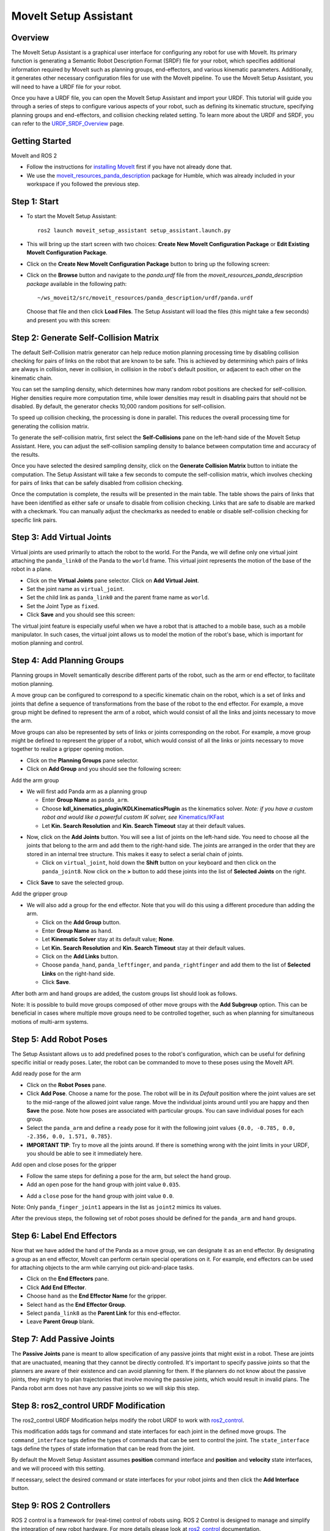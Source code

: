 MoveIt Setup Assistant
========================

.. image:: setup_assistant_launch.png
   :width: 700px
   :align: center

Overview
--------
The MoveIt Setup Assistant is a graphical user interface for configuring any robot for use with MoveIt.
Its primary function is generating a Semantic Robot Description Format (SRDF) file for your robot,
which specifies additional information required by MoveIt such as planning groups, end-effectors, and various kinematic parameters.
Additionally, it generates other necessary configuration files for use with the MoveIt pipeline.
To use the MoveIt Setup Assistant, you will need to have a URDF file for your robot.

Once you have a URDF file, you can open the MoveIt Setup Assistant and import your URDF.
This tutorial will guide you through a series of steps to configure various aspects of your robot,
such as defining its kinematic structure, specifying planning groups and end-effectors, and collision checking related setting.
To learn more about the URDF and SRDF, you can refer to the `URDF_SRDF_Overview <https://moveit.picknik.ai/humble/doc/examples/urdf_srdf/urdf_srdf_tutorial.html#>`_ page.

Getting Started
---------------

MoveIt and ROS 2

* Follow the instructions for `installing MoveIt <https://moveit.picknik.ai/humble/doc/tutorials/getting_started/getting_started.html>`_
  first if you have not already done that.

* We use the `moveit_resources_panda_description <https://github.com/ros-planning/moveit_resources/tree/humble/panda_description/urdf>`_
  package for Humble, which was already included in your workspace if you followed the previous step.

Step 1: Start
-------------

* To start the MoveIt Setup Assistant: ::

   ros2 launch moveit_setup_assistant setup_assistant.launch.py

* This will bring up the start screen with two choices: **Create New
  MoveIt Configuration Package** or **Edit Existing MoveIt
  Configuration Package**.

* Click on the **Create New MoveIt Configuration Package** button to
  bring up the following screen:

.. image:: setup_assistant_create_package.png
   :width: 700px
   :align: center

* Click on the **Browse** button and navigate to the *panda.urdf* file
  from the *moveit_resources_panda_description package* available in the following path: :: 
   
   ~/ws_moveit2/src/moveit_resources/panda_description/urdf/panda.urdf
   
   
  Choose that file and then click **Load Files**. The
  Setup Assistant will load the files (this might take a few seconds)
  and present you with this screen:

.. image:: setup_assistant_load_panda_urdf.png
   :width: 700px
   :align: center

Step 2: Generate Self-Collision Matrix
--------------------------------------

The default Self-Collision matrix generator can help reduce motion planning processing time
by disabling collision checking for pairs of links on the robot that are known to be safe.
This is achieved by determining which pairs of links are always in collision, never in collision,
in collision in the robot's default position, or adjacent to each other on the kinematic chain.

You can set the sampling density, which determines how many random robot positions are checked for self-collision.
Higher densities require more computation time, while lower densities may result in disabling pairs that should not be disabled.
By default, the generator checks 10,000 random positions for self-collision.

To speed up collision checking, the processing is done in parallel.
This reduces the overall processing time for generating the collision matrix.

To generate the self-collision matrix, first select the **Self-Collisions** pane on the left-hand side of the MoveIt Setup Assistant.
Here, you can adjust the self-collision sampling density to balance between computation time and accuracy of the results.

Once you have selected the desired sampling density, click on the **Generate Collision Matrix** button to initiate the computation.
The Setup Assistant will take a few seconds to compute the self-collision matrix, which involves checking for pairs 
of links that can be safely disabled from collision checking.

.. image:: collision_matrix/setup_assistant_panda_collision_matrix.png
   :width: 700px
   :align: center

Once the computation is complete, the results will be presented in the main table.
The table shows the pairs of links that have been identified as either safe or unsafe to disable from collision checking.
Links that are safe to disable are marked with a checkmark. You can manually adjust the checkmarks as needed to 
enable or disable self-collision checking for specific link pairs.

.. image:: collision_matrix/setup_assistant_panda_collision_matrix_done.png
   :width: 700px
   :align: center

Step 3: Add Virtual Joints
--------------------------
Virtual joints are used primarily to attach the robot to the world.
For the Panda, we will define only one virtual joint attaching the ``panda_link0``
of the Panda to the ``world`` frame. This virtual joint represents the motion of the base of the robot in a plane.


* Click on the **Virtual Joints** pane selector. Click on **Add Virtual Joint**.

* Set the joint name as ``virtual_joint``.

* Set the child link as ``panda_link0`` and the parent frame name as ``world``.

* Set the Joint Type as ``fixed``.

* Click **Save** and you should see this screen:

.. image:: setup_assistant_panda_virtual_joints.png
   :width: 700px
   :align: center

The virtual joint feature is especially useful when we have a robot that is attached to a mobile base,
such as a mobile manipulator. In such cases, the virtual joint allows us to model the motion
of the robot's base, which is important for motion planning and control.


Step 4: Add Planning Groups
---------------------------

Planning groups in MoveIt semantically describe different parts of the robot, 
such as the arm or end effector, to facilitate motion planning.

A move group can be configured to correspond to a specific kinematic chain on the robot,
which is a set of links and joints that define a sequence of transformations 
from the base of the robot to the end effector. For example, a move group might be defined to 
represent the arm of a robot, which would consist of all the links and joints necessary to move the arm.

Move groups can also be represented by sets of links or joints corresponding on the robot.
For example, a move group might be defined to represent the gripper of a robot, 
which would consist of all the links or joints necessary to move together to realize a gripper opening motion.

* Click on the **Planning Groups** pane selector.

* Click on **Add Group** and you should see the following screen:

.. image:: planning_groups/setup_assistant_panda_planning_groups.png
   :width: 700px
   :align: center

Add the arm group

* We will first add Panda arm as a planning group

  * Enter **Group Name** as ``panda_arm``.

  * Choose **kdl_kinematics_plugin/KDLKinematicsPlugin** as the
    kinematics solver. *Note: if you have a custom robot and would
    like a powerful custom IK solver, see* `Kinematics/IKFast <https://moveit.picknik.ai/humble/doc/examples/ikfast/ikfast_tutorial.html>`_

  * Let **Kin. Search Resolution** and **Kin. Search Timeout** stay at
    their default values.

.. image:: planning_groups/setup_assistant_panda_arm_group.png
   :width: 700px
   :align: center

* Now, click on the **Add Joints** button. You will see a
  list of joints on the left-hand side. You need to choose all the
  joints that belong to the arm and add them to the right-hand
  side. The joints are arranged in the order that they are stored in
  an internal tree structure. This makes it easy to select a serial
  chain of joints.

  * Click on ``virtual_joint``, hold down the **Shift**
    button on your keyboard and then click on the
    ``panda_joint8``. Now click on the **>** button to add these
    joints into the list of **Selected Joints** on the right.

.. image:: planning_groups/setup_assistant_panda_arm_group_joints.png 
   :width: 700px
   :align: center

* Click **Save** to save the selected group.

.. image:: planning_groups/setup_assistant_panda_arm_group_saved.png
   :width: 700px
   :align: center

Add the gripper group

.. image:: planning_groups/setup_assistant_panda_hand_group.png
   :width: 700px
   :align: center

* We will also add a group for the end
  effector. Note that you will do this using a different procedure
  than adding the arm.

  * Click on the **Add Group** button.

  * Enter **Group Name** as ``hand``.

  * Let **Kinematic Solver** stay at its default value; **None**.

  * Let **Kin. Search Resolution** and **Kin. Search Timeout** stay at their default values.

  * Click on the **Add Links** button.

  * Choose ``panda_hand``, ``panda_leftfinger``, and ``panda_rightfinger`` and add them
    to the list of **Selected Links** on the right-hand side.

  * Click **Save**.

.. image:: planning_groups/setup_assistant_panda_hand_group_links.png 
   :width: 700px
   :align: center

After both arm and hand groups are added, the custom groups list should look as follows. 

.. image:: planning_groups/setup_assistant_panda_planning_groups_done.png
   :width: 700px
   :align: center


Note: It is possible to build move groups composed of other move groups with the **Add Subgroup** option.
This can be beneficial in cases where multiple move groups need to be controlled together, 
such as when planning for simultaneous motions of multi-arm systems.

Step 5: Add Robot Poses
-----------------------

The Setup Assistant allows us to add predefined poses to the robot's configuration, 
which can be useful for defining specific initial or ready poses. 
Later, the robot can be commanded to move to these poses using the MoveIt API.

Add ready pose for the arm 

* Click on the **Robot Poses** pane.

* Click **Add Pose**. Choose a name for the pose. The robot will be in
  its *Default* position where the joint values are set to the
  mid-range of the allowed joint value range. Move the individual
  joints around until you are happy and then **Save** the pose. Note
  how poses are associated with particular groups. You can save
  individual poses for each group.

* Select the ``panda_arm`` and define a ``ready`` pose for it with the following joint values ``{0.0, -0.785, 0.0, -2.356, 0.0, 1.571, 0.785}``.

* **IMPORTANT TIP**: Try to move all the joints around. If there is
  something wrong with the joint limits in your URDF, you should be able
  to see it immediately here.

.. image:: predefined_poses/setup_assistant_panda_predefined_arm_pose.png
   :width: 700px

Add open and close poses for the gripper

* Follow the same steps for defining a pose for the arm, but select the ``hand`` group. 

* Add an ``open`` pose for the ``hand`` group with joint value ``0.035``.

.. image:: predefined_poses/setup_assistant_panda_predefined_hand_open_pose.png
   :width: 700px

* Add a ``close`` pose for the ``hand`` group with joint value ``0.0``.

.. image:: predefined_poses/setup_assistant_panda_predefined_hand_close_pose.png
   :width: 700px

Note: Only ``panda_finger_joint1`` appears in the list as ``joint2`` mimics its values.

After the previous steps, the following set of robot poses should be defined for the ``panda_arm`` and ``hand`` groups.

.. image:: predefined_poses/setup_assistant_panda_predefined_poses_done.png
   :width: 700px

Step 6: Label End Effectors
---------------------------

Now that we have added the hand of the Panda as a move group, we can designate it
as an end effector. By designating a group as an end effector, MoveIt can perform certain special operations on it.
For example, end effectors can be used for attaching objects to the arm while carrying out pick-and-place tasks.

* Click on the **End Effectors** pane.

* Click **Add End Effector**.

* Choose ``hand`` as the **End Effector Name** for the gripper.

* Select ``hand`` as the **End Effector Group**.

* Select ``panda_link8`` as the **Parent Link** for this end-effector.

* Leave **Parent Group** blank.

.. image:: setup_assistant_panda_add_end_effector.png
   :width: 700px

Step 7: Add Passive Joints
--------------------------

The **Passive Joints** pane is meant to allow specification of any passive
joints that might exist in a robot. These are joints that are unactuated, 
meaning that they cannot be directly controlled. It's important to specify
passive joints so that the planners are aware of their existence and can avoid
planning for them. If the planners do not know about the passive joints, they 
might try to plan trajectories that involve moving the passive joints, which would
result in invalid plans. The Panda robot arm does not have any passive joints so we will skip this step.

Step 8: ros2_control URDF Modification
--------------------------------------

The ros2_control URDF Modification helps modify the robot URDF to work with 
`ros2_control <https://control.ros.org/master/index.html>`_.

This modification adds tags for command and state interfaces for each joint in the defined move groups. 
The ``command_interface`` tags define the types of commands that can be sent to control the joint.
The ``state_interface`` tags define the types of state information that can be read from the joint.

By default the MoveIt Setup Assistant assumes **position** command interface 
and **position** and **velocity** state interfaces, and we will proceed with this setting. 

.. image:: ros2_control/setup_assistant_ros2_control_tags.png
   :width: 700px

If necessary, select the desired command or state interfaces for your robot joints and 
then click the **Add Interface** button.

Step 9: ROS 2 Controllers
-------------------------

ROS 2 control is a framework for (real-time) control of robots using. 
ROS 2 Control is designed to manage and simplify the integration of new robot hardware. 
For more details please look at `ros2_control <https://control.ros.org/master/index.html>`_ documentation.

ROS 2 Controllers tab can be used to auto generate simulated controllers to actuate the robot joints.

.. image:: ros2_controllers/setup_assistant_ros2_controllers.png
   :width: 700px

Add the arm controllers

* Click on the **ROS 2 Controllers** pane selector.

* Click on **Add Controller** and you should see the following screen:

* We will first add Panda arm joint trajectory controller.

* Enter **Controller Name** as ``panda_arm_controller``.

* Choose **joint_trajectory_controller/JointTrajectoryController** as the controller type

.. image:: ros2_controllers/setup_assistant_panda_arm_ros2_controller_type.png
   :width: 700px

* Next, we need to choose this controller joints. Joints can be added individually or by move group.

* Now, click on **Add Planning Group Joints**.

* Choose ``panda_arm`` planning group to add all the joints in that group to the arm controller.

* Click **Save** to save the selected controller.
  
.. image:: ros2_controllers/setup_assistant_panda_arm_ros2_controller_group.png
   :width: 700px

Add the hand controllers

* Follow the same steps for the arm, but choose **position_controllers/GripperActionController** 

.. image:: ros2_controllers/setup_assistant_hand_ros2_controller_type.png
   :width: 700px

* Then, add the joints using the ``hand`` move group and save the controller.

.. image:: ros2_controllers/setup_assistant_hand_ros2_controller_group.png
   :width: 700px

After selecting the arm and hand controllers, the controllers list should be as follows

.. image:: ros2_controllers/setup_assistant_ros2_controllers_done.png
   :width: 700px

Step 10: MoveIt Controllers
---------------------------

MoveIt requires trajectory controllers with a ``FollowJointTrajectoryAction`` interface for 
executing planned trajectories. This interface sends the generated trajectory to the robot ROS 2 Controllers.

**MoveIt Controllers** pane can be used to auto-generate the controllers to be used by MoveIt controller manager. 
Ensure that the controller names match those configured in the previous ROS 2 controller step. 
The user interface for this step is similar to the previous one.

.. image:: moveit_controllers/setup_assistant_moveit_controllers.png
   :width: 700px

Add the arm MoveIt controllers

* Click on the **MoveIt Controllers** pane selector.

* Click on **Add Controller** to create a new arm controller.

* Enter **Controller Name** as ``panda_arm_controller``.

* Choose **FollowJointTrajectory** Controller Type. 

* Choose the controller joints with the ``panda_arm`` planning group.

.. image:: moveit_controllers/setup_assistant_panda_arm_moveit_controller_type.png
   :width: 700px


Add the hand MoveIt controllers

* Follow the same steps for the arm, but choose **Gripper Command** Controller Type. 
  
* Add the joints using the ``hand`` move group and save the controller.

.. image:: moveit_controllers/setup_assistant_hand_moveit_controller_type_gripper.png
   :width: 700px
  
After completing the previous steps, the MoveIt Controllers list for the arm and hand should appear as follows.

.. image:: moveit_controllers/setup_assistant_moveit_controllers_done_gripper.png
   :width: 700px

Step 11: Perception
-------------------

The Perception tab in the Setup Assistant is used to configure the settings 
for 3D sensors used by the robot. These settings are saved in a YAML configuration file named **sensors_3d.yaml**.

In case of **sensors_3d.yaml** was not needed, choose **None** and proceed to the next step.

.. image:: perception/setup_assistant_panda_3d_perception.png
   :width: 700px

To generate **point_cloud** configuration parameters:

.. image:: perception/setup_assistant_panda_3d_perception_point_cloud.png
   :width: 700px

For more details about those parameters please refer to the `perception pipeline tutorial <https://moveit.picknik.ai/humble/doc/examples/perception_pipeline/perception_pipeline_tutorial.html>`_.

Step 12: Launch Files
---------------------

In the **Launch Files** pane, you can view the list of launch files that will be generated. 
The default options are usually sufficient, but if you have specific requirements for your application, 
you can make changes as necessary. Click on each of the files to view a summary of their functionality.

.. image:: setup_assistant_launch_files.png
   :width: 700px

Step 13: Add Author Information
--------------------------------

Catkin requires author information for publishing purposes.

* Click on the **Author Information** pane.
* Enter your name and email address.


Step 14: Generate Configuration Files
--------------------------------------

You are almost there. One last step - generating all the configuration
files that you will need to start using MoveIt.

* Click on the **Configuration Files** pane. Choose a location and
  name for the ROS 2 package that will be generated containing your new
  set of configuration files. Click **Browse**, select a good
  location (for example, your ROS 2 workspace's src directory), click **Create Folder**, call it
  ``panda_moveit_config``, and click **Open**. All generated files will go directly into the
  directory you have chosen.

* Click on the **Generate Package** button. The Setup Assistant will
  now generate a set of launch and config files into the
  directory of your choice. All the generated files will appear in the
  files to be generated tab and you can click on each of them for a
  description of what they do.

.. image:: setup_assistant_done.png
   :width: 700px

Congratulations! You are now done generating the configuration files you need for MoveIt.

Build the panda_moveit_config package and run the demo
------------------------------------------------------
To build only the generated panda_moveit_config package and run the demo, follow these steps. ::

   cd ~/ws_moveit2
   colcon build --packages-select panda_moveit_config
   source install/setup.bash

Start the MoveIt demo to interactively plan and execute motions for the robot in RViz. :: 

   ros2 launch panda_moveit_config demo.launch.py

Check out this `brief YouTube video <https://youtu.be/CXeF5KRa55Y>`_ for an example of how to 
command the robot to move to the pre-defined ready pose and execute open and close motions on the hand.

What's Next
-----------

Get Started with MoveIt Motion Planning using RViz

* Learn how to use the generated configuration files to plan and visualize motion with MoveIt in RViz. 
  Check out the `MoveIt Quickstart in Rviz tutorial <https://moveit.picknik.ai/humble/doc/tutorials/quickstart_in_rviz/quickstart_in_rviz_tutorial.html>`_ for a step-by-step guide.

Write Your First C++ MoveIt Application

* Write your first C++ application using MoveIt with this `tutorial <https://moveit.picknik.ai/humble/doc/tutorials/your_first_project/your_first_project.html>`_, and familiarize yourself with the ``MoveGroupInterface`` and use it to plan, execute, and visualize motion plans for your robot from this `example <https://moveit.picknik.ai/humble/doc/examples/move_group_interface/move_group_interface_tutorial.html>`_. 

URDF vs SRDF: Understand the Differences

* See the `URDF and SRDF <https://moveit.picknik.ai/humble/doc/examples/urdf_srdf/urdf_srdf_tutorial.html>`_ page for more
  details on the components of the URDF and SRDF mentioned in this tutorial.

Setup IKFast Inverse Kinematics Solver

* A faster IK solver than the default KDL solver, but takes some
  additional steps to setup `Kinematics/IKFast <https://moveit.picknik.ai/humble/doc/examples/ikfast/ikfast_tutorial.html>`_
